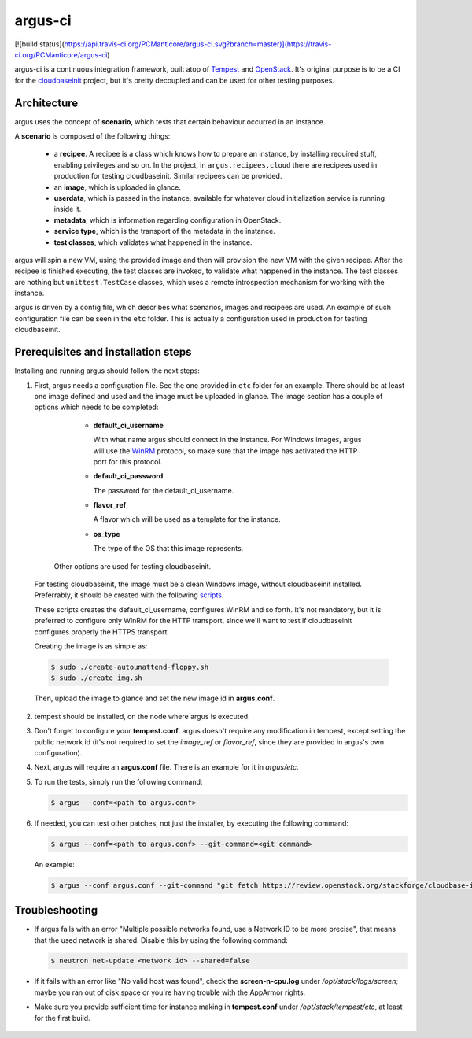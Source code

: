argus-ci
========

[![build status](https://api.travis-ci.org/PCManticore/argus-ci.svg?branch=master)](https://travis-ci.org/PCManticore/argus-ci)


argus-ci is a continuous integration framework, built atop of `Tempest`_
and `OpenStack`_. It's original purpose is to be a CI for the
`cloudbaseinit`_ project, but it's pretty decoupled and can be used
for other testing purposes.



Architecture
------------

argus uses the concept of **scenario**, which tests that certain behaviour
occurred in an instance.

A **scenario** is composed of the following things:

   - a **recipee**. A recipee is a class which knows how to prepare
     an instance, by installing required stuff, enabling privileges
     and so on. In the project, in ``argus.recipees.cloud`` there are
     recipees used in production for testing cloudbaseinit. Similar
     recipees can be provided.

   - an **image**, which is uploaded in glance.

   - **userdata**, which is passed in the instance, available
     for whatever cloud initialization service is running
     inside it.

   - **metadata**, which is information regarding configuration
     in OpenStack.

   - **service type**, which is the transport of the metadata
     in the instance.

   - **test classes**, which validates what happened in the instance.


argus will spin a new VM, using the provided image and then will
provision the new VM with the given recipee. After the recipee is
finished executing, the test classes are invoked, to validate what
happened in the instance. The test classes are nothing but
``unittest.TestCase`` classes, which uses a remote introspection mechanism
for working with the instance.

argus is driven by a config file, which describes what scenarios,
images and recipees are used. An example of such configuration file can be
seen in the ``etc`` folder. This is actually a configuration used in
production for testing cloudbaseinit.


Prerequisites and installation steps
------------------------------------



Installing and running argus should follow the next steps:

1. First, argus needs a configuration file. See the one provided
   in ``etc`` folder for an example. There should be at least
   one image defined and used and the image must be uploaded in glance.
   The image section has a couple of options which needs to be completed:

      - **default_ci_username**

        With what name argus should connect in the instance.
        For Windows images, argus will use the `WinRM`_ protocol,
        so make sure that the image has activated the HTTP port
        for this protocol.

      - **default_ci_password**

        The password for the default_ci_username.

      - **flavor_ref**

        A flavor which will be used as a template for the instance.

      - **os_type**

        The type of the OS that this image represents.

     Other options are used for testing cloudbaseinit.


  For testing cloudbaseinit, the image must be a clean Windows image,
  without cloudbaseinit installed.
  Preferrably, it should be created with the following
  `scripts`_.

  These scripts creates the default_ci_username, configures WinRM and so forth.
  It's not mandatory, but it is preferred to configure only WinRM for
  the HTTP transport, since we'll want to test if cloudbaseinit
  configures properly the HTTPS transport.

  Creating the image is as simple as:

  .. code-block:: sh

      $ sudo ./create-autounattend-floppy.sh
      $ sudo ./create_img.sh

  Then, upload the image to glance and set the new image id
  in **argus.conf**.

2. tempest should be installed, on the node where argus is executed.

3. Don't forget to configure your **tempest.conf**.
   argus doesn't require any modification in tempest, except setting the
   public network id (it's not required to set the `image_ref` or `flavor_ref`,
   since they are provided in argus's own configuration).

4. Next, argus will require an **argus.conf** file. There is an example for it
   in *argus/etc*.

5. To run the tests, simply run the following command:

   .. code-block:: sh

      $ argus --conf=<path to argus.conf>


6. If needed, you can test other patches, not just the installer,
   by executing the following command:

   .. code-block:: sh

      $ argus --conf=<path to argus.conf> --git-command=<git command>

   An example:

   .. code-block:: sh

      $ argus --conf argus.conf --git-command "git fetch https://review.openstack.org/stackforge/cloudbase-init refs/changes/77/143277/1 && git checkout FETCH_HEAD"


Troubleshooting
---------------

* If argus fails with an error "Multiple possible networks found, use a Network ID to be more precise",
  that means that the used network is shared.
  Disable this by using the following command:

  .. code-block:: sh

     $ neutron net-update <network id> --shared=false

* If it fails with an error like "No valid host was found", check the
  **screen-n-cpu.log** under */opt/stack/logs/screen*; maybe you ran out
  of disk space or you're having trouble with the AppArmor rights.

* Make sure you provide sufficient time for instance making in
  **tempest.conf** under */opt/stack/tempest/etc*, at least for
  the first build.



 .. _Tempest: http://git.openstack.org/cgit/openstack/tempest/
 .. _cloudbaseinit: https://github.com/stackforge/cloudbase-init
 .. _OpenStack: http://www.openstack.org/
 .. _WinRM: https://msdn.microsoft.com/en-us/library/aa384426%28v=vs.85%29.aspx
 .. _scripts: https://github.com/PCManticore/windows-openstack-imaging-tools
